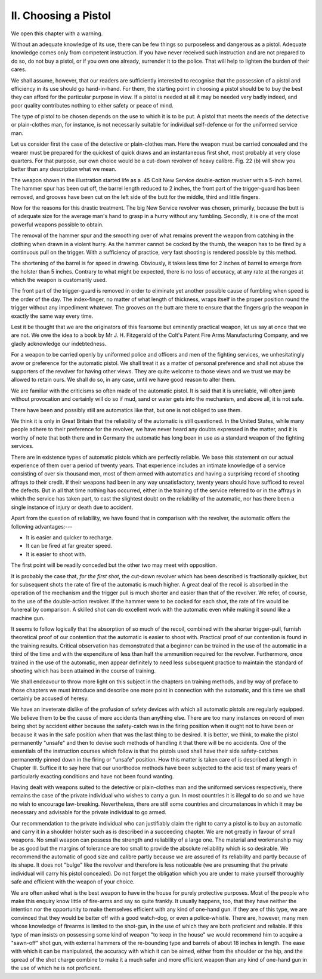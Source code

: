 II. Choosing a Pistol
=====================

We open this chapter with a warning.

Without an adequate knowledge of its use, there
can be few things so purposeless and dangerous as
a pistol. Adequate knowledge comes only from
competent instruction. If you have never received
such instruction and are not prepared to do so, do
not buy a pistol, or if you own one already, surrender
it to the police. That will help to lighten the burden
of their cares.

We shall assume, however, that our readers are
sufficiently interested to recognise that the possession
of a pistol and efficiency in its use should go hand-in-hand.
For them, the starting point in choosing a
pistol should be to buy the best they can afford for
the particular purpose in view. If a pistol is needed
at all it may be needed very badly indeed, and poor
quality contributes nothing to either safety or peace
of mind.

The type of pistol to be chosen depends on
the use to which it is to be put. A pistol that
meets the needs of the detective or plain-clothes
man, for instance, is not necessarily suitable for
individual self-defence or for the uniformed service
man.

Let us consider first the case of the detective or
plain-clothes man. Here the weapon must be carried
concealed and the wearer must be prepared for the
quickest of quick draws and an instantaneous first
shot, most probably at very close quarters. For that
purpose, our own choice would be a cut-down revolver
of heavy calibre. Fig. 22 (b) will show you
better than any description what we mean.

The weapon shown in the illustration started life
as a .45 Colt New Service double-action revolver
with a 5-inch barrel. The hammer spur has been
cut off, the barrel length reduced to 2 inches, the
front part of the trigger-guard has been removed,
and grooves have been cut on the left side of the
butt for the middle, third and little fingers.

Now for the reasons for this drastic treatment.
The big New Service revolver was chosen, primarily,
because the butt is of adequate size for the average
man's hand to grasp in a hurry without any fumbling.
Secondly, it is one of the most powerful weapons
possible to obtain.

The removal of the hammer spur and the
smoothing over of what remains prevent the weapon
from catching in the clothing when drawn in a
violent hurry. As the hammer cannot be cocked
by the thumb, the weapon has to be fired by a
continuous pull on the trigger. With a sufficiency
of practice, very fast shooting is rendered possible
by this method.

The shortening of the barrel is for speed in drawing.
Obviously, it takes less time for 2 inches of barrel
to emerge from the holster than 5 inches. Contrary
to what might be expected, there is no loss of
accuracy, at any rate at the ranges at which the
weapon is customarily used.

The front part of the trigger-guard is removed in
order to eliminate yet another possible cause of
fumbling when speed is the order of the day. The
index-finger, no matter of what length of thickness,
wraps itself in the proper position round the trigger
without any impediment whatever. The grooves on
the butt are there to ensure that the fingers grip
the weapon in exactly the same way every time.

Lest it be thought that we are the originators
of this fearsome but eminently practical weapon,
let us say at once that we are not. We owe the
idea to a book by Mr J. H. Fitzgerald of the Colt's
Patent Fire Arms Manufacturing Company, and we
gladly acknowledge our indebtedness.

For a weapon to be carried openly by uniformed
police and officers and men of the fighting services,
we unhesitatingly avow or preference for the
automatic pistol. We shall treat it as a matter
of personal preference and shall not abuse the
supporters of the revolver for having other views.
They are quite welcome to those views and we
trust we may be allowed to retain ours. We shall
do so, in any case, until we have good reason to
alter them.

We are familiar with the criticisms so often made
of the automatic pistol. It is said that it is unreliable,
will often jamb without provocation and
certainly will do so if mud, sand or water gets into
the mechanism, and above all, it is not safe.

There have been and possibly still are automatics
like that, but one is not obliged to use them.

We think it is only in Great Britain that the
reliability of the automatic is still questioned. In
the United States, while many people adhere to
their preference for the revolver, we have never
heard any doubts expressed in the matter, and it is
worthy of note that both there and in Germany the
automatic has long been in use as a standard weapon
of the fighting services.

There are in existence types of automatic pistols
which are perfectly reliable. We base this statement
on our actual experience of them over a period of
twenty years. That experience includes an intimate
knowledge of a service consisting of over six thousand
men, most of them armed with automatics and having
a surprising record of shooting affrays to their credit.
If their weapons had been in any way unsatisfactory,
twenty years should have sufficed to reveal the
defects. But in all that time nothing has occurred,
either in the training of the service referred to or
in the affrays in which the service has taken part,
to cast the slightest doubt on the reliability of the
automatic, nor has there been a single instance of
injury or death due to accident.

Apart from the question of reliability, we have
found that in comparison with the revolver, the
automatic offers the following advantages:---

- It is easier and quicker to recharge.
- It can be fired at far greater speed.
- It is easier to shoot with.

The first point will be readily conceded but the
other two may meet with opposition.

It is probably the case that, *for the first shot*, the
cut-down revolver which has been described is
fractionally quicker, but for subsequent shots the
rate of fire of the automatic is much higher. A
great deal of the recoil is absorbed in the operation
of the mechanism and the trigger pull is much
shorter and easier than that of the revolver. We
refer, of course, to the use of the double-action
revolver. If the hammer were to be cocked for
each shot, the rate of fire would be funereal by
comparison. A skilled shot can do excellent work
with the automatic even while making it sound like
a machine gun.

It seems to follow logically that the absorption of
so much of the recoil, combined with the shorter
trigger-pull, furnish theoretical proof of our contention
that the automatic is easier to shoot with.
Practical proof of our contention is found in the
training results. Critical observation has demonstrated
that a beginner can be trained in the use
of the automatic in a third of the time and with
the expenditure of less than half the ammunition
required for the revolver. Furthermore, once trained
in the use of the automatic, men appear definitely
to need less subsequent practice to maintain the
standard of shooting which has been attained in the
course of training.

We shall endeavour to throw more light on this
subject in the chapters on training methods, and by
way of preface to those chapters we must introduce
and describe one more point in connection with the
automatic, and this time we shall certainly be accused
of heresy.

We have an inveterate dislike of the profusion of
safety devices with which all automatic pistols are
regularly equipped. We believe them to be the
cause of more accidents than anything else. There
are too many instances on record of men being shot
by accident either because the safety-catch was in
the firing position when it ought not to have been
or because it was in the safe position when that
was the last thing to be desired. It is better, we
think, to make the pistol permanently "unsafe"
and then to devise such methods of handling it that
there will  be no accidents. One of the essentials of
the instruction courses which follow is that the
pistols used shall have their side safety-catches
permanently pinned down in the firing or "unsafe"
position. How this matter is taken care of is described
at length in Chapter III. Suffice it to say here
that our unorthodox methods have been subjected
to the acid test of many years of particularly
exacting conditions and have not been found
wanting.

Having dealt with weapons suited to the detective
or plain-clothes man and the uniformed services
respectively, there remains the case of the private
individual who wishes to carry a gun. In most
countries it is illegal to do so and we have no wish
to encourage law-breaking. Nevertheless, there are
still some countries and circumstances in which it
may be necessary and advisable for the private
individual to go armed.

Our recommendation to the private individual who
can justifiably claim the right to carry a pistol is
to buy an automatic and carry it in a shoulder
holster such as is described in a succeeding chapter.
We are not greatly in favour of small weapons.
No small weapon can possess the strength and
reliability of a large one. The material and workmanship
may be as good but the margins of tolerance
are too small to provide the absolute reliability
which is so desirable. We recommend the automatic
of good size and calibre partly because we are assured
of its reliability and partly because of its shape.
It does not "bulge" like the revolver and therefore
is less noticeable (we are presuming that the private
individual will carry his pistol concealed). Do not
forget the obligation which you are under to make
yourself thoroughly safe and efficient with the
weapon of your choice.

We are often asked what is the best weapon to
have in the house for purely protective purposes.
Most of the people who make this enquiry know
little of fire-arms and say so quite frankly. It usually
happens, too, that they have neither the intention
nor the opportunity to make themselves efficient with
any kind of one-hand gun. If they are of this type,
we are convinced that they would be better off with
a good watch-dog, or even a police-whistle. There
are, however, many men whose knowledge of firearms
is limited to the shot-gun, in the use of which
they are both proficient and reliable. If this type
of man insists on possessing some kind of weapon
"to keep in the house" we would recommend him
to acquire a "sawn-off" shot gun, with external
hammers of the re-bounding type and barrels of about
18 inches in length. The ease with which it can be
manipulated, the accuracy with which it can be
aimed, either from the shoulder or the hip, and the
spread of the shot charge combine to make it a
much safer and more efficient weapon than any kind
of one-hand gun in the use of which he is not
proficient.
